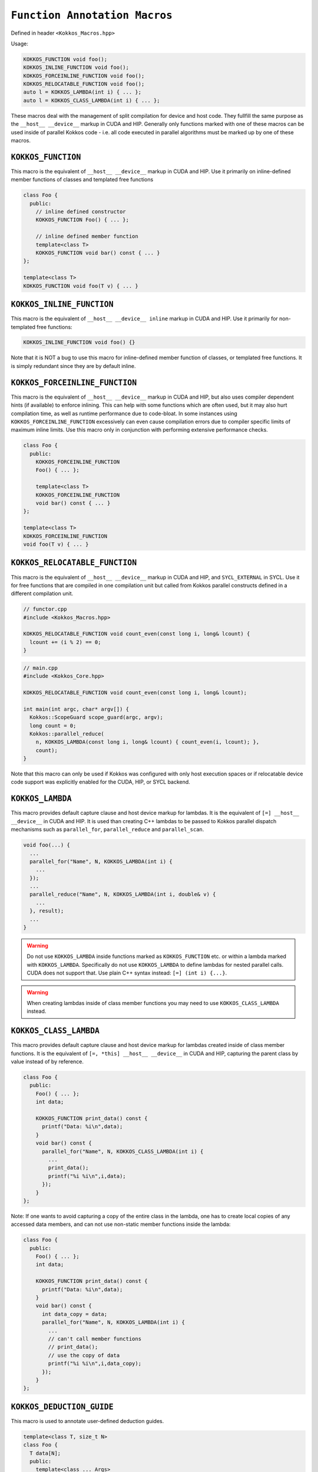 
``Function Annotation Macros``
==============================

.. role::cpp(code)
    :language: cpp

Defined in header ``<Kokkos_Macros.hpp>``

Usage:

.. code-block:: cpp

    KOKKOS_FUNCTION void foo();
    KOKKOS_INLINE_FUNCTION void foo();
    KOKKOS_FORCEINLINE_FUNCTION void foo();
    KOKKOS_RELOCATABLE_FUNCTION void foo();
    auto l = KOKKOS_LAMBDA(int i) { ... };
    auto l = KOKKOS_CLASS_LAMBDA(int i) { ... };

These macros deal with the management of split compilation for device and host code.
They fullfill the same purpose as the ``__host__ __device__`` markup in CUDA and HIP.
Generally only functions marked with one of these macros can be used inside of parallel
Kokkos code - i.e. all code executed in parallel algorithms must be marked up by one
of these macros.

``KOKKOS_FUNCTION``
-------------------

This macro is the equivalent of ``__host__ __device__`` markup in CUDA and HIP.
Use it primarily on inline-defined member functions of classes and templated
free functions

.. code-block:: cpp

    class Foo {
      public:
        // inline defined constructor
        KOKKOS_FUNCTION Foo() { ... };

        // inline defined member function
        template<class T>
        KOKKOS_FUNCTION void bar() const { ... }
    };

    template<class T>
    KOKKOS_FUNCTION void foo(T v) { ... }


``KOKKOS_INLINE_FUNCTION``
--------------------------

This macro is the equivalent of ``__host__ __device__ inline`` markup in CUDA and HIP.
Use it primarily for non-templated free functions:

.. code-block:: cpp

    KOKKOS_INLINE_FUNCTION void foo() {}

Note that it is NOT a bug to use this macro for inline-defined member function of classes, or
templated free functions. It is simply redundant since they are by default inline.

``KOKKOS_FORCEINLINE_FUNCTION``
-------------------------------

This macro is the equivalent of ``__host__ __device__`` markup in CUDA and HIP, but also uses
compiler dependent hints (if available) to enforce inlining.
This can help with some functions which are often used, but it may also hurt compilation time,
as well as runtime performance due to code-bloat. In some instances using ``KOKKOS_FORCEINLINE_FUNCTION``
excessively can even cause compilation errors due to compiler specific limits of maximum inline limits.
Use this macro only in conjunction with performing extensive performance checks.

.. code-block:: cpp

    class Foo {
      public:
        KOKKOS_FORCEINLINE_FUNCTION
        Foo() { ... };

        template<class T>
        KOKKOS_FORCEINLINE_FUNCTION
        void bar() const { ... }
    };

    template<class T>
    KOKKOS_FORCEINLINE_FUNCTION
    void foo(T v) { ... }

``KOKKOS_RELOCATABLE_FUNCTION``
-------------------------------

This macro is the equivalent of ``__host__ __device__`` markup in CUDA and HIP, and ``SYCL_EXTERNAL`` in SYCL.
Use it for free functions that are compiled in one compilation unit but called from Kokkos
parallel constructs defined in a different compilation unit.

.. code-block:: cpp

    // functor.cpp
    #include <Kokkos_Macros.hpp>

    KOKKOS_RELOCATABLE_FUNCTION void count_even(const long i, long& lcount) {
      lcount += (i % 2) == 0;
    }

.. code-block:: cpp

    // main.cpp
    #include <Kokkos_Core.hpp>

    KOKKOS_RELOCATABLE_FUNCTION void count_even(const long i, long& lcount);

    int main(int argc, char* argv[]) {
      Kokkos::ScopeGuard scope_guard(argc, argv);
      long count = 0;
      Kokkos::parallel_reduce(
        n, KOKKOS_LAMBDA(const long i, long& lcount) { count_even(i, lcount); },
        count);
    }

Note that this macro can only be used if Kokkos was configured with only host execution spaces
or if relocatable device code support was explicitly enabled for the CUDA, HIP, or SYCL backend.

``KOKKOS_LAMBDA``
-----------------

This macro provides default capture clause and host device markup for lambdas. It is the equivalent of
``[=] __host__ __device__`` in CUDA and HIP.
It is used than creating C++ lambdas to be passed to Kokkos parallel dispatch mechanisms such as
``parallel_for``, ``parallel_reduce`` and ``parallel_scan``.

.. code-block:: cpp

    void foo(...) {
      ...
      parallel_for("Name", N, KOKKOS_LAMBDA(int i) {
        ...
      });
      ...
      parallel_reduce("Name", N, KOKKOS_LAMBDA(int i, double& v) {
        ...
      }, result);
      ...
    }

.. warning:: Do not use ``KOKKOS_LAMBDA`` inside functions marked as ``KOKKOS_FUNCTION`` etc. or within a lambda marked with ``KOKKOS_LAMBDA``. Specifically do not use ``KOKKOS_LAMBDA`` to define lambdas for nested parallel calls. CUDA does not support that. Use plain C++ syntax instead: ``[=] (int i) {...}``.

.. warning:: When creating lambdas inside of class member functions you may need to use ``KOKKOS_CLASS_LAMBDA`` instead.

``KOKKOS_CLASS_LAMBDA``
-----------------------

This macro provides default capture clause and host device markup for lambdas created inside of class member functions. It is the equivalent of
``[=, *this] __host__ __device__`` in CUDA and HIP, capturing the parent class by value instead of by reference.

.. code-block:: cpp

    class Foo {
      public:
        Foo() { ... };
        int data;

        KOKKOS_FUNCTION print_data() const {
          printf("Data: %i\n",data);
        }
        void bar() const {
          parallel_for("Name", N, KOKKOS_CLASS_LAMBDA(int i) {
            ...
            print_data();
            printf("%i %i\n",i,data);
          });
        }
    };

Note: If one wants to avoid capturing a copy of the entire class in the lambda, one has to create local
copies of any accessed data members, and can not use non-static member functions inside the lambda:

.. code-block:: cpp

    class Foo {
      public:
        Foo() { ... };
        int data;

        KOKKOS_FUNCTION print_data() const {
          printf("Data: %i\n",data);
        }
        void bar() const {
          int data_copy = data;
          parallel_for("Name", N, KOKKOS_LAMBDA(int i) {
            ...
            // can't call member functions
            // print_data();
            // use the copy of data
            printf("%i %i\n",i,data_copy);
          });
        }
    };


``KOKKOS_DEDUCTION_GUIDE``
--------------------------

This macro is used to annotate user-defined deduction guides.


.. code-block:: cpp

    template<class T, size_t N>
    class Foo {
      T data[N];
      public:
        template<class ... Args>
        KOKKOS_FUNCTION
        Foo(Args ... args):data{static_cast<T>(args)...} {}

        KOKKOS_FUNCTION void print(int i) const {
          printf("%i\n",static_cast<int>(data[i]));
        }
    };

    template<class T, class ... Args>
    KOKKOS_DEDUCTION_GUIDE
    Foo(T, Args...) -> Foo<T, 1+sizeof...(Args)>;

    void bar() {
      Kokkos::parallel_for(1, KOKKOS_LAMBDA(int) {
        Foo f(1, 2., 3.2f);
        f.print(0);
        f.print(1);
        f.print(2);
      });
    }
